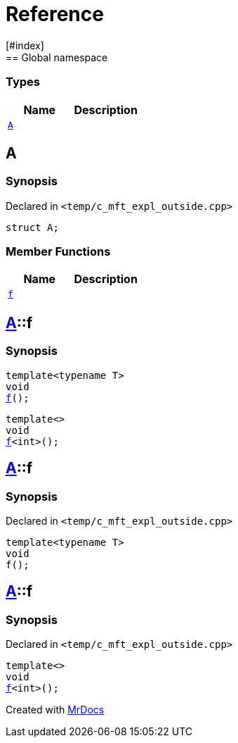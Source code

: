 = Reference
:mrdocs:
[#index]
== Global namespace

===  Types
[cols=2]
|===
| Name | Description 

| <<#A,`A`>> 
| 
    
|===

[#A]
== A



=== Synopsis

Declared in `<pass:[temp/c_mft_expl_outside.cpp]>`

[source,cpp,subs="verbatim,macros,-callouts"]
----
struct A;
----

===  Member Functions
[cols=2]
|===
| Name | Description 

| <<#A-f,`f`>> 
| 
|===



[#pass:[A-f]]
== <<#A,A>>::f

  

=== Synopsis
  

[source,cpp,subs="verbatim,macros,-callouts"]
----
template<typename T>
void
<<#A-f-0e,f>>();
----

[source,cpp,subs="verbatim,macros,-callouts"]
----
template<>
void
<<#A-f-0b,f>><int>();
----
  







[#A-f-0e]
== <<#A,A>>::f



=== Synopsis

Declared in `<pass:[temp/c_mft_expl_outside.cpp]>`

[source,cpp,subs="verbatim,macros,-callouts"]
----
template<typename T>
void
f();
----








[#A-f-0b]
== <<#A,A>>::f



=== Synopsis

Declared in `<pass:[temp/c_mft_expl_outside.cpp]>`

[source,cpp,subs="verbatim,macros,-callouts"]
----
template<>
void
<<#A-f-0e,f>><int>();
----










[.small]#Created with https://www.mrdocs.com[MrDocs]#
